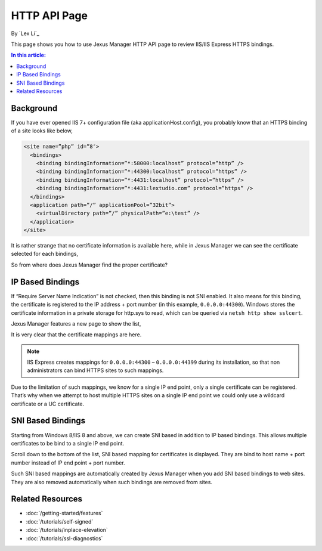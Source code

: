 HTTP API Page
=============

By `Lex Li`_

This page shows you how to use Jexus Manager HTTP API page to review IIS/IIS Express HTTPS bindings.

.. contents:: In this article:
  :local:
  :depth: 1

Background
----------
If you have ever opened IIS 7+ configuration file (aka applicationHost.config), you probably know that an HTTPS binding of a site looks like below,

.. code-block:: xml

  <site name=”php” id=”8″>
    <bindings>
      <binding bindingInformation=”*:58000:localhost” protocol=”http” />
      <binding bindingInformation=”*:44300:localhost” protocol=”https” />
      <binding bindingInformation=”*:4431:localhost” protocol=”https” />
      <binding bindingInformation=”*:4431:lextudio.com” protocol=”https” />
    </bindings>
    <application path=”/” applicationPool=”32bit”>
      <virtualDirectory path=”/” physicalPath=”e:\test” />
    </application>
  </site>
  
It is rather strange that no certificate information is available here, while in Jexus Manager we can see the certificate selected for each bindings,

.. image:: _static/https_binding.png

So from where does Jexus Manager find the proper certificate?

IP Based Bindings
-----------------
If “Require Server Name Indication” is not checked, then this binding is not SNI enabled. It also means for this binding, the certificate is registered to the IP 
address + port number (in this example, ``0.0.0.0:44300``). Windows stores the certificate information in a private storage for http.sys to read, which can be 
queried via ``netsh http show sslcert``.

Jexus Manager features a new page to show the list,

.. image:: _static/http_api.png

It is very clear that the certificate mappings are here. 

.. image:: _static/https_ip_based.png

.. note:: IIS Express creates mappings for ``0.0.0.0:44300`` – ``0.0.0.0:44399`` during its installation, so that non administrators can bind HTTPS sites to such mappings.

Due to the limitation of such mappings, we know for a single IP end point, only a single certificate can be registered. That’s why when we attempt to host multiple 
HTTPS sites on a single IP end point we could only use a wildcard certificate or a UC certificate.

SNI Based Bindings
------------------
Starting from Windows 8/IIS 8 and above, we can create SNI based in addition to IP based bindings. This allows multiple certificates to be bind to a single IP end point.

.. image:: _static/https_sni.png

Scroll down to the bottom of the list, SNI based mapping for certificates is displayed. They are bind to host name + port number instead of IP end point + port number.

Such SNI based mappings are automatically created by Jexus Manager when you add SNI based bindings to web sites. They are also removed automatically when such bindings are removed from sites.

Related Resources
-----------------

- :doc:`/getting-started/features`
- :doc:`/tutorials/self-signed`
- :doc:`/tutorials/inplace-elevation`
- :doc:`/tutorials/ssl-diagnostics`
